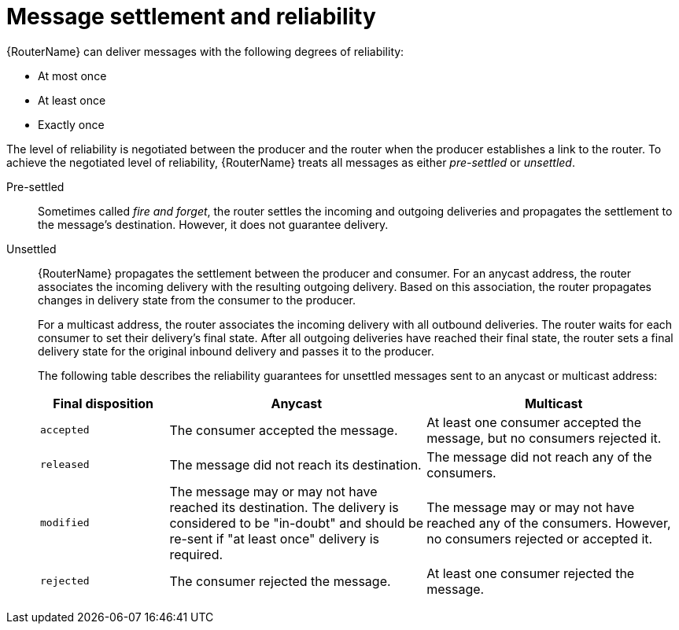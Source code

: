 ////
Licensed to the Apache Software Foundation (ASF) under one
or more contributor license agreements.  See the NOTICE file
distributed with this work for additional information
regarding copyright ownership.  The ASF licenses this file
to you under the Apache License, Version 2.0 (the
"License"); you may not use this file except in compliance
with the License.  You may obtain a copy of the License at

  http://www.apache.org/licenses/LICENSE-2.0

Unless required by applicable law or agreed to in writing,
software distributed under the License is distributed on an
"AS IS" BASIS, WITHOUT WARRANTIES OR CONDITIONS OF ANY
KIND, either express or implied.  See the License for the
specific language governing permissions and limitations
under the License
////

// This assembly is included in the following assemblies:
//
// understanding-message-routing.adoc

[id='message-settlement-reliability-message-routing-{context}']
= Message settlement and reliability

{RouterName} can deliver messages with the following degrees of reliability:

* At most once
* At least once
* Exactly once

The level of reliability is negotiated between the producer and the router when the producer establishes a link to the router. To achieve the negotiated level of reliability, {RouterName} treats all messages as either _pre-settled_ or _unsettled_.

Pre-settled::
Sometimes called _fire and forget_, the router settles the incoming and outgoing deliveries and propagates the settlement to the message's destination. However, it does not guarantee delivery.

Unsettled::
{RouterName} propagates the settlement between the producer and consumer. For an anycast address, the router associates the incoming delivery with the resulting outgoing delivery. Based on this association, the router propagates changes in delivery state from the consumer to the producer.
+
For a multicast address, the router associates the incoming delivery with all outbound deliveries. The router waits for each consumer to set their delivery's final state. After all outgoing deliveries have reached their final state, the router sets a final delivery state for the original inbound delivery and passes it to the producer.
+
The following table describes the reliability guarantees for unsettled messages sent to an anycast or multicast address:
+
[cols="20,40,40"]
|===
| Final disposition | Anycast | Multicast

| `accepted`
| The consumer accepted the message.
| At least one consumer accepted the message, but no consumers rejected it.

| `released`
| The message did not reach its destination.
| The message did not reach any of the consumers.

| `modified`
| The message may or may not have reached its destination. The delivery is considered to be "in-doubt" and should be re-sent if "at least once" delivery is required.
| The message may or may not have reached any of the consumers. However, no consumers rejected or accepted it.

| `rejected`
| The consumer rejected the message.
| At least one consumer rejected the message.
|===
